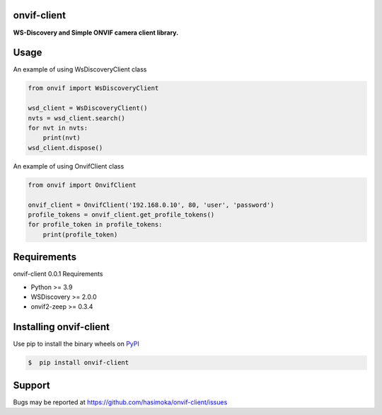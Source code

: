 ============
onvif-client
============

|python| |pypi| |license|

.. |python| image:: https://img.shields.io/pypi/pyversions/onvif-client
   :target: https://www.python.org/

.. |pypi| image:: https://img.shields.io/pypi/v/onvif-client?color=blue
   :target: https://pypi.org/project/onvif-client/

.. |license| image:: https://img.shields.io/pypi/l/onvif-client?color=blue
   :target: https://github.com/hasimoka/onvif-client/blob/main/LICENSE

**WS-Discovery and Simple ONVIF camera client library.**

=====
Usage
=====
An example of using WsDiscoveryClient class

.. code-block:: python

    from onvif import WsDiscoveryClient

    wsd_client = WsDiscoveryClient()
    nvts = wsd_client.search()
    for nvt in nvts:
        print(nvt)
    wsd_client.dispose()

An example of using OnvifClient class

.. code-block:: python
    
    from onvif import OnvifClient
    
    onvif_client = OnvifClient('192.168.0.10', 80, 'user', 'password')
    profile_tokens = onvif_client.get_profile_tokens()
    for profile_token in profile_tokens:
        print(profile_token)

============
Requirements
============
onvif-client 0.0.1 Requirements

* Python >= 3.9
* WSDiscovery >= 2.0.0 
* onvif2-zeep >= 0.3.4

=======================
Installing onvif-client
=======================
Use pip to install the binary wheels on `PyPI <https://pypi.org/project/onvif-client/>`__

.. code-block:: console
    
    $  pip install onvif-client

=======
Support
=======
Bugs may be reported at https://github.com/hasimoka/onvif-client/issues
